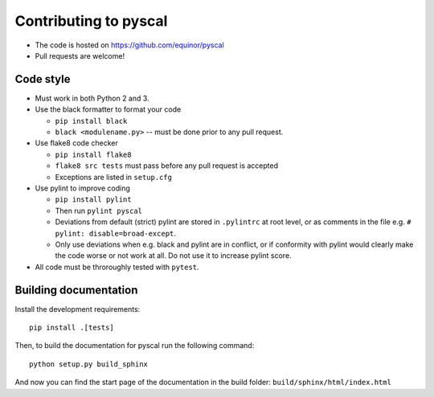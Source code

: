 
Contributing to pyscal
=========================

* The code is hosted on https://github.com/equinor/pyscal
* Pull requests are welcome!

Code style
----------

* Must work in both Python 2 and 3.
* Use the black formatter to format your code

  * ``pip install black``
  * ``black <modulename.py>`` -- must be done prior to any pull request.

* Use flake8 code checker

  * ``pip install flake8``
  * ``flake8 src tests`` must pass before any pull request is accepted
  * Exceptions are listed in ``setup.cfg``

* Use pylint to improve coding

  * ``pip install pylint``
  * Then run ``pylint pyscal``
  * Deviations from default (strict) pylint are stored in ``.pylintrc`` at root level,
    or as comments in the file e.g. ``# pylint: disable=broad-except``.
  * Only use deviations when e.g. black and pylint are in conflict, or if conformity with
    pylint would clearly make the code worse or not work at all. Do not use it to
    increase pylint score.

* All code must be throroughly tested with ``pytest``.

Building documentation
----------------------

Install the development requirements::

  pip install .[tests]

Then, to build the documentation for pyscal run the following command::

  python setup.py build_sphinx

And now you can find the start page of the documentation in the
build folder: ``build/sphinx/html/index.html``
